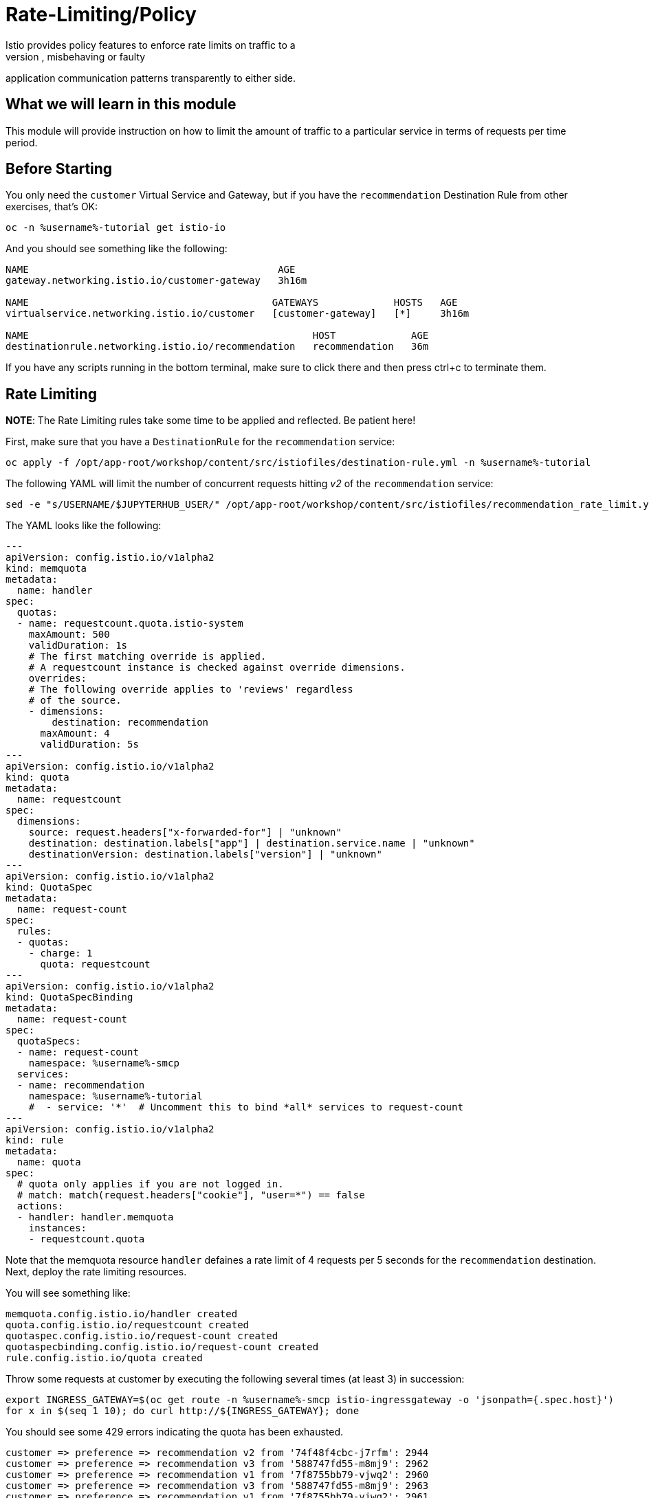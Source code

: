 = Rate-Limiting/Policy
Istio provides policy features to enforce rate limits on traffic to a
destination, allowing you to mitigate naughty, misbehaving or faulty
application communication patterns transparently to either side.

== What we will learn in this module
This module will provide instruction on how to limit the amount of traffic to
a particular service in terms of requests per time period.

== Before Starting
You only need the `customer` Virtual Service and Gateway, but if you have the
`recommendation` Destination Rule from other exercises, that's OK:

[source,bash,role="execute-1"]
----
oc -n %username%-tutorial get istio-io
----

And you should see something like the following:

----
NAME                                           AGE
gateway.networking.istio.io/customer-gateway   3h16m

NAME                                          GATEWAYS             HOSTS   AGE
virtualservice.networking.istio.io/customer   [customer-gateway]   [*]     3h16m

NAME                                                 HOST             AGE
destinationrule.networking.istio.io/recommendation   recommendation   36m
----

If you have any scripts running in the bottom terminal, make sure to click
there and then press ctrl+c to terminate them.

[#ratelimiting]
== Rate Limiting

*NOTE*: The Rate Limiting rules take some time to be applied and
reflected. Be patient here!

First, make sure that you have a `DestinationRule` for the `recommendation` service:

[source,bash,role="execute-1"]
----
oc apply -f /opt/app-root/workshop/content/src/istiofiles/destination-rule.yml -n %username%-tutorial 
----

The following YAML will limit the number of concurrent requests hitting _v2_ of the `recommendation` service:

[source,bash,role="execute-1"]
----
sed -e "s/USERNAME/$JUPYTERHUB_USER/" /opt/app-root/workshop/content/src/istiofiles/recommendation_rate_limit.yml | oc apply -n %username%-smcp -f -
----

The YAML looks like the following:

[source,yaml,subs="+macros,+attributes"]
----
---
apiVersion: config.istio.io/v1alpha2
kind: memquota
metadata:
  name: handler
spec:
  quotas:
  - name: requestcount.quota.istio-system
    maxAmount: 500
    validDuration: 1s
    # The first matching override is applied.
    # A requestcount instance is checked against override dimensions.
    overrides:
    # The following override applies to 'reviews' regardless
    # of the source.
    - dimensions:
        destination: recommendation
      maxAmount: 4
      validDuration: 5s
---
apiVersion: config.istio.io/v1alpha2
kind: quota
metadata:
  name: requestcount
spec:
  dimensions:
    source: request.headers["x-forwarded-for"] | "unknown"
    destination: destination.labels["app"] | destination.service.name | "unknown"
    destinationVersion: destination.labels["version"] | "unknown"
---
apiVersion: config.istio.io/v1alpha2
kind: QuotaSpec
metadata:
  name: request-count
spec:
  rules:
  - quotas:
    - charge: 1
      quota: requestcount
---
apiVersion: config.istio.io/v1alpha2
kind: QuotaSpecBinding
metadata:
  name: request-count
spec:
  quotaSpecs:
  - name: request-count
    namespace: %username%-smcp
  services:
  - name: recommendation
    namespace: %username%-tutorial
    #  - service: '*'  # Uncomment this to bind *all* services to request-count
---
apiVersion: config.istio.io/v1alpha2
kind: rule
metadata:
  name: quota
spec:
  # quota only applies if you are not logged in.
  # match: match(request.headers["cookie"], "user=*") == false
  actions:
  - handler: handler.memquota
    instances:
    - requestcount.quota
----

Note that the memquota resource `handler` defaines a rate limit of 4 requests
per 5 seconds for the `recommendation` destination. Next, deploy the rate
limiting resources.

You will see something like:

----
memquota.config.istio.io/handler created
quota.config.istio.io/requestcount created
quotaspec.config.istio.io/request-count created
quotaspecbinding.config.istio.io/request-count created
rule.config.istio.io/quota created
----

Throw some requests at customer by executing the following several times (at
least 3) in succession:

[source,bash,role="execute-1"]
----
export INGRESS_GATEWAY=$(oc get route -n %username%-smcp istio-ingressgateway -o 'jsonpath={.spec.host}')
for x in $(seq 1 10); do curl http://${INGRESS_GATEWAY}; done
----

You should see some 429 errors indicating the quota has been exhausted.

----
customer => preference => recommendation v2 from '74f48f4cbc-j7rfm': 2944
customer => preference => recommendation v3 from '588747fd55-m8mj9': 2962
customer => preference => recommendation v1 from '7f8755bb79-vjwq2': 2960
customer => preference => recommendation v3 from '588747fd55-m8mj9': 2963
customer => preference => recommendation v1 from '7f8755bb79-vjwq2': 2961
customer => preference => recommendation v2 from '74f48f4cbc-j7rfm': 2945
customer => preference => recommendation v3 from '588747fd55-m8mj9': 2964
customer => preference => recommendation v2 from '74f48f4cbc-j7rfm': 2946
customer => preference => recommendation v3 from '588747fd55-m8mj9': 2965
customer => preference => recommendation v2 from '74f48f4cbc-j7rfm': 2947
customer => Error: 503 - preference => Error: 429 - RESOURCE_EXHAUSTED:Quota is exhausted for: requestcount
customer => preference => recommendation v1 from '7f8755bb79-vjwq2': 2962
customer => Error: 503 - preference => Error: 429 - RESOURCE_EXHAUSTED:Quota is exhausted for: requestcount
customer => preference => recommendation v1 from '7f8755bb79-vjwq2': 2963
customer => preference => recommendation v1 from '7f8755bb79-vjwq2': 2964
customer => preference => recommendation v1 from '7f8755bb79-vjwq2': 2965
customer => Error: 503 - preference => Error: 429 - RESOURCE_EXHAUSTED:Quota is exhausted for: requestcount
----

=== Kiali's Graph

Within the Kiali UI select the *Graph* option from the left hand navigation
and then choose

* Namespace: %username%-tutorial
* Versioned app graph
* Requests percentage
* Last 1m
* Every 10s

[#img-503]
.Kiali Graph Showing Rate Limited Failures
image::images/rate.png[]

Note the rate limited failure rate from preference to recommendation.

=== Clean up

[source,bash,role="execute-1"]
----
sed -e "s/USERNAME/$JUPYTERHUB_USER/" /opt/app-root/workshop/content/src/istiofiles/recommendation_rate_limit.yml | oc delete -n %username%-smcp -f - 
----

You will see something like:

----
destinationrule.networking.istio.io "recommendation" deleted
memquota.config.istio.io "handler" deleted
quota.config.istio.io "requestcount" deleted
quotaspec.config.istio.io "request-count" deleted
quotaspecbinding.config.istio.io "request-count" deleted
rule.config.istio.io "quota" deleted
----
